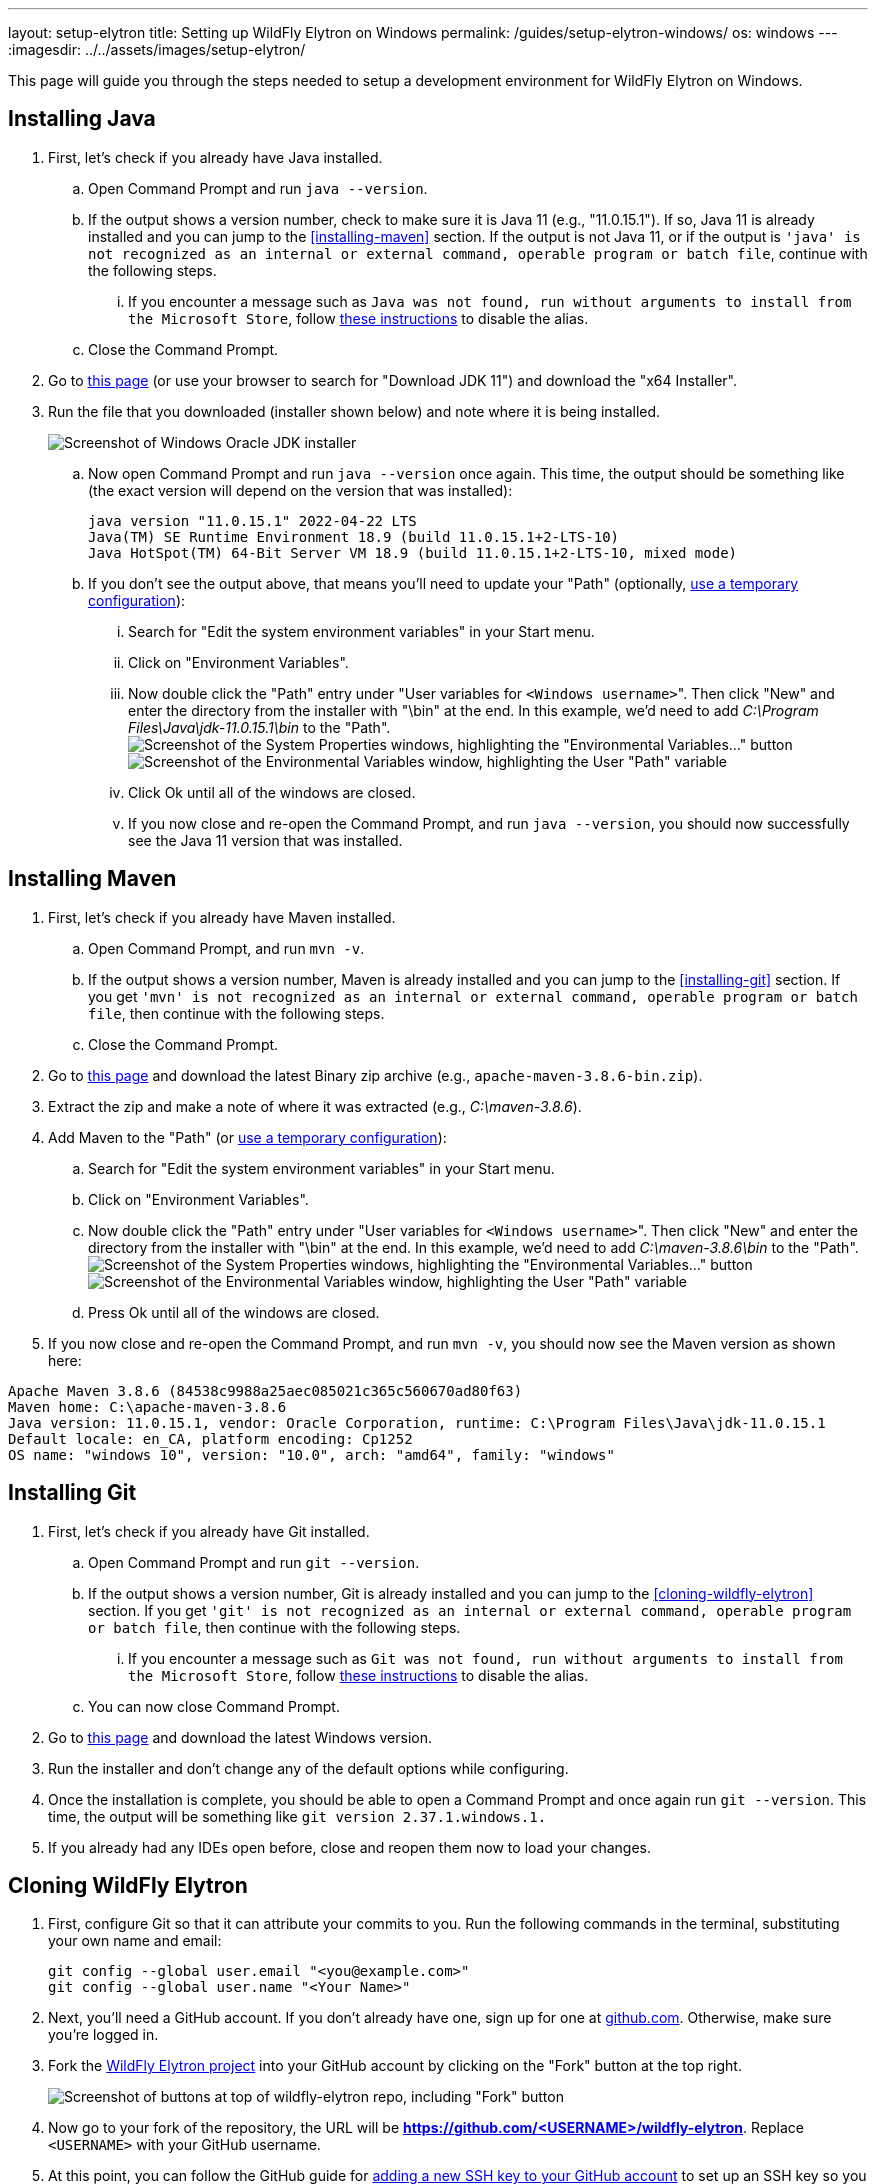---
layout: setup-elytron
title: Setting up WildFly Elytron on Windows
permalink: /guides/setup-elytron-windows/
os: windows
---
:imagesdir: ../../assets/images/setup-elytron/

:toc: macro
:toc-title:

This page will guide you through the steps needed to setup a development environment for WildFly Elytron on Windows.

toc::[]

== Installing Java

. First, let's check if you already have Java installed.
    .. Open Command Prompt and run `java --version`.
    .. If the output shows a version number, check to make sure it is Java 11 (e.g., "11.0.15.1"). If so, Java 11 is already installed and you can jump to the <<installing-maven>> section. If the output is not Java 11, or if the output is `'java' is not recognized as an internal or external command, operable program or batch file`, continue with the following steps.
        ... If you encounter a message such as `Java was not found, run without arguments to install from the Microsoft Store`, follow https://www.windowscentral.com/how-manage-app-execution-aliases-windows-10[these instructions] to disable the alias.
    .. Close the Command Prompt.
. Go to https://www.oracle.com/java/technologies/javase/jdk11-archive-downloads.html[this page] (or use your browser to search for "Download JDK 11") and download the "x64 Installer".
. Run the file that you downloaded (installer shown below) and note where it is being installed.
+
[.responsive-img_capped.text-center]
image::setup-elytron_windows_install-jdk.png[Screenshot of Windows Oracle JDK installer]

    .. Now open Command Prompt and run `java --version` once again. This time, the output should be something like (the exact version will depend on the version that was installed):
+
[source,bat]
----
java version "11.0.15.1" 2022-04-22 LTS
Java(TM) SE Runtime Environment 18.9 (build 11.0.15.1+2-LTS-10)
Java HotSpot(TM) 64-Bit Server VM 18.9 (build 11.0.15.1+2-LTS-10, mixed mode)
----
    .. If you don't see the output above, that means you'll need to update your "Path"  (optionally, link:../restoring-configuration/#temporary-environment-variable-configuration[use a temporary configuration]):
        ... Search for "Edit the system environment variables" in your Start menu. 
        ... Click on "Environment Variables".
        ... Now double click the "Path" entry under "User variables for ``<Windows username>``". Then click "New" and enter the directory from the installer with "\bin" at the end. In this example, we'd need to add _C:\Program Files\Java\jdk-11.0.15.1\bin_ to the "Path". +
        image:setup-elytron_windows_env-vars.png['Screenshot of the System Properties windows, highlighting the "Environmental Variables..." button',role=responsive-img_capped]
        image:setup-elytron_windows_path-env-vars.png['Screenshot of the Environmental Variables window, highlighting the User "Path" variable',role=responsive-img_capped]

        ... Click Ok until all of the windows are closed.
        ... If you now close and re-open the Command Prompt, and run `java --version`, you should now successfully see the Java 11 version that was installed.

== Installing Maven

. First, let's check if you already have Maven installed.
    .. Open Command Prompt, and run `mvn -v`.
    .. If the output shows a version number, Maven is already installed and you can jump to the <<installing-git>> section. If you get `'mvn' is not recognized as an internal or external command, operable program or batch file`, then continue with the following steps.
    .. Close the Command Prompt.
. Go to https://maven.apache.org/download.cgi[this page] and download the latest Binary zip archive (e.g., `apache-maven-3.8.6-bin.zip`).
. Extract the zip and make a note of where it was extracted (e.g., _C:\maven-3.8.6_).
. Add Maven to the "Path"  (or link:../restoring-configuration/#temporary-environment-variable-configuration[use a temporary configuration]):
    .. Search for "Edit the system environment variables" in your Start menu.
    .. Click on "Environment Variables".
    .. Now double click the "Path" entry under "User variables for ``<Windows username>``". Then click "New" and enter the directory from the installer with "\bin" at the end. In this example, we'd need to add _C:\maven-3.8.6\bin_ to the "Path". +
    image:setup-elytron_windows_env-vars.png['Screenshot of the System Properties windows, highlighting the "Environmental Variables..." button',role=text-center,role=responsive-img_capped]
    image:setup-elytron_windows_path-env-vars.png['Screenshot of the Environmental Variables window, highlighting the User "Path" variable',role=text-center,role=responsive-img_capped]

    .. Press Ok until all of the windows are closed.
. If you now close and re-open the Command Prompt, and run `mvn -v`, you should now see the Maven version as shown here:

[source,bat]
----
Apache Maven 3.8.6 (84538c9988a25aec085021c365c560670ad80f63)
Maven home: C:\apache-maven-3.8.6
Java version: 11.0.15.1, vendor: Oracle Corporation, runtime: C:\Program Files\Java\jdk-11.0.15.1
Default locale: en_CA, platform encoding: Cp1252
OS name: "windows 10", version: "10.0", arch: "amd64", family: "windows"
----

== Installing Git

. First, let's check if you already have Git installed.
    .. Open Command Prompt and run `git --version`.
    .. If the output shows a version number, Git is already installed and you can jump to the <<cloning-wildfly-elytron>> section. If you get `'git' is not recognized as an internal or external command, operable program or batch file`, then continue with the following steps.
        ... If you encounter a message such as `Git was not found, run without arguments to install from the Microsoft Store`, follow https://www.windowscentral.com/how-manage-app-execution-aliases-windows-10[these instructions] to disable the alias.
    .. You can now close Command Prompt.
. Go to https://git-scm.com/download/win[this page] and download the latest Windows version.
. Run the installer and don't change any of the default options while configuring.
. Once the installation is complete, you should be able to open a Command Prompt and once again run `git --version`. This time, the output will be something like `git version 2.37.1.windows.1.`
. If you already had any IDEs open before, close and reopen them now to load your changes.

== Cloning WildFly Elytron

. First, configure Git so that it can attribute your commits to you. Run the following commands in the terminal, substituting your own name and email:
+
[source,bat]
----
git config --global user.email "<you@example.com>"
git config --global user.name "<Your Name>"
----

. Next, you'll need a GitHub account. If you don't already have one, sign up for one at https://github.com/[github.com]. Otherwise, make sure you're logged in.
. Fork the https://github.com/wildfly-security/wildfly-elytron[WildFly Elytron project] into your GitHub account by clicking on the "Fork" button at the top right.
+
[.responsive-img_capped_50-width.text-center]
image::setup-elytron_fork-repo.png['Screenshot of buttons at top of wildfly-elytron repo, including "Fork" button']


. Now go to your fork of the repository, the URL will be *https://github.com/<USERNAME>/wildfly-elytron*. Replace `<USERNAME>` with your GitHub username.
. At this point, you can follow the GitHub guide for https://docs.github.com/en/authentication/connecting-to-github-with-ssh/adding-a-new-ssh-key-to-your-github-account?platform=windows[adding a new SSH key to your GitHub account] to set up an SSH key so you can clone your repository.
. At the top right, you will see there is a green "Code" button. Click on that and choose the "SSH" tab. Click on the button next to the url to copy it.
+
[.responsive-img_capped.text-center]
image::setup-elytron_github-clone.png['Screenshot of options under "Code" button, under HTTPS tab. Default URL is https://github.com/<USERNAME>/wildfly-elytron.git']

. Open your terminal and navigate to the directory where you want to clone this project. Then enter `git clone [URL]` and replace `[URL]` with the URL you copied in step 6. Now you should see a directory called `wildfly-elytron` that contains the code for the WildFly Elytron project.
. Next, add a remote reference to upstream, for pulling future updates from the source repository. Execute the following command in the terminal:
+
[source,bash]
----
cd wildfly-elytron
git remote add upstream https://github.com/wildfly-security/wildfly-elytron.git
----

== Building WildFly Elytron

. Open a Command Prompt.
. Navigate to the `wildfly-elytron` project directory and run `mvn clean install`. This will build the project.
. Check out the link:../../getting-started-for-developers/[*Getting Started for Developers guide*] to learn more about the WildFly Elytron project and how to run tests.

== Restoring Configuration

If you need to restore your original system configuration at some point, link:../restoring-configuration/[you can follow the steps here].

